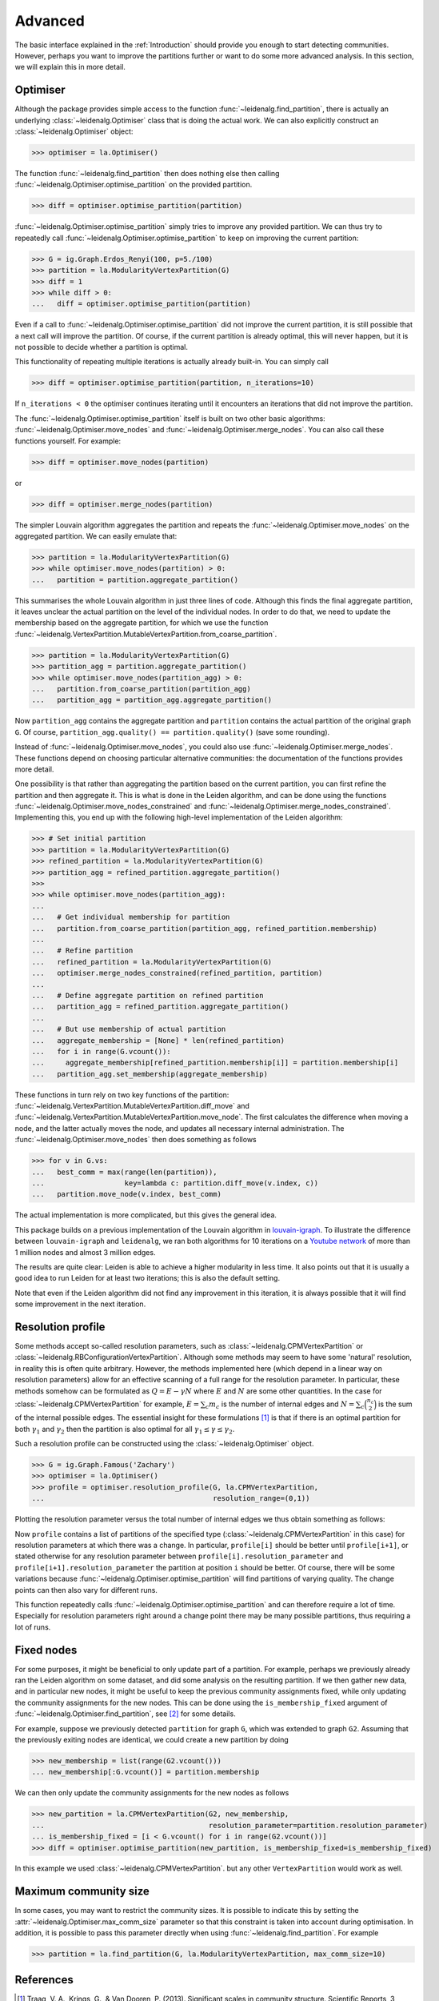Advanced
========

The basic interface explained in the :ref:`Introduction` should provide you
enough to start detecting communities. However, perhaps you want to improve the
partitions further or want to do some more advanced analysis. In this section,
we will explain this in more detail.

Optimiser
---------

Although the package provides simple access to the function
:func:`~leidenalg.find_partition`, there is actually an underlying
:class:`~leidenalg.Optimiser` class that is doing the actual work. We can also
explicitly construct an :class:`~leidenalg.Optimiser` object:

>>> optimiser = la.Optimiser()

The function :func:`~leidenalg.find_partition` then does nothing else then
calling :func:`~leidenalg.Optimiser.optimise_partition` on the provided
partition.

.. testsetup::

   G = ig.Graph.Erdos_Renyi(100, p=5./100)
   partition = la.CPMVertexPartition(G)

>>> diff = optimiser.optimise_partition(partition)

:func:`~leidenalg.Optimiser.optimise_partition` simply tries to improve any
provided partition. We can thus try to repeatedly call
:func:`~leidenalg.Optimiser.optimise_partition` to keep on improving the current
partition:

>>> G = ig.Graph.Erdos_Renyi(100, p=5./100)
>>> partition = la.ModularityVertexPartition(G)
>>> diff = 1
>>> while diff > 0:
...   diff = optimiser.optimise_partition(partition)

Even if a call to :func:`~leidenalg.Optimiser.optimise_partition` did not improve
the current partition, it is still possible that a next call will improve the
partition. Of course, if the current partition is already optimal, this will
never happen, but it is not possible to decide whether a partition is optimal.

This functionality of repeating multiple iterations is actually already
built-in. You can simply call

>>> diff = optimiser.optimise_partition(partition, n_iterations=10)

If ``n_iterations < 0`` the optimiser continues iterating until it encounters
an iterations that did not improve the partition.

The :func:`~leidenalg.Optimiser.optimise_partition` itself is built on two other
basic algorithms: :func:`~leidenalg.Optimiser.move_nodes` and
:func:`~leidenalg.Optimiser.merge_nodes`. You can also call these functions
yourself. For example:

>>> diff = optimiser.move_nodes(partition)

or

>>> diff = optimiser.merge_nodes(partition)

The simpler Louvain algorithm aggregates the partition and repeats the
:func:`~leidenalg.Optimiser.move_nodes` on the aggregated partition. We can easily
emulate that:

>>> partition = la.ModularityVertexPartition(G)
>>> while optimiser.move_nodes(partition) > 0:
...   partition = partition.aggregate_partition()

This summarises the whole Louvain algorithm in just three lines of code.
Although this finds the final aggregate partition, it leaves unclear the actual
partition on the level of the individual nodes. In order to do that, we need to
update the membership based on the aggregate partition, for which we use the
function
:func:`~leidenalg.VertexPartition.MutableVertexPartition.from_coarse_partition`.

>>> partition = la.ModularityVertexPartition(G)
>>> partition_agg = partition.aggregate_partition()
>>> while optimiser.move_nodes(partition_agg) > 0:
...   partition.from_coarse_partition(partition_agg)
...   partition_agg = partition_agg.aggregate_partition()

Now ``partition_agg`` contains the aggregate partition and ``partition``
contains the actual partition of the original graph ``G``. Of course,
``partition_agg.quality() == partition.quality()`` (save some rounding).

Instead of :func:`~leidenalg.Optimiser.move_nodes`, you could also use
:func:`~leidenalg.Optimiser.merge_nodes`. These functions depend on choosing
particular alternative communities: the documentation of the functions provides
more detail.

One possibility is that rather than aggregating the partition based on the
current partition, you can first refine the partition and then aggregate it.
This is what is done in the Leiden algorithm, and can be done using the functions
:func:`~leidenalg.Optimiser.move_nodes_constrained` and
:func:`~leidenalg.Optimiser.merge_nodes_constrained`. Implementing this, you
end up with the following high-level implementation of the Leiden algorithm:

>>> # Set initial partition
>>> partition = la.ModularityVertexPartition(G)
>>> refined_partition = la.ModularityVertexPartition(G)
>>> partition_agg = refined_partition.aggregate_partition()
>>>
>>> while optimiser.move_nodes(partition_agg):
...
...   # Get individual membership for partition
...   partition.from_coarse_partition(partition_agg, refined_partition.membership)
...
...   # Refine partition
...   refined_partition = la.ModularityVertexPartition(G)
...   optimiser.merge_nodes_constrained(refined_partition, partition)
...
...   # Define aggregate partition on refined partition
...   partition_agg = refined_partition.aggregate_partition()
...
...   # But use membership of actual partition
...   aggregate_membership = [None] * len(refined_partition)
...   for i in range(G.vcount()):
...     aggregate_membership[refined_partition.membership[i]] = partition.membership[i]
...   partition_agg.set_membership(aggregate_membership)

These functions in turn rely on two key functions of the partition:
:func:`~leidenalg.VertexPartition.MutableVertexPartition.diff_move` and
:func:`~leidenalg.VertexPartition.MutableVertexPartition.move_node`. The first
calculates the difference when moving a node, and the latter actually moves the
node, and updates all necessary internal administration. The
:func:`~leidenalg.Optimiser.move_nodes` then does something as follows

>>> for v in G.vs:
...   best_comm = max(range(len(partition)),
...                   key=lambda c: partition.diff_move(v.index, c))
...   partition.move_node(v.index, best_comm)

The actual implementation is more complicated, but this gives the general idea.

This package builds on a previous implementation of the Louvain algorithm in
`louvain-igraph <https://github.com/vtraag/louvain-igraph>`_.  To illustrate
the difference between ``louvain-igraph`` and ``leidenalg``, we ran both
algorithms for 10 iterations on a `Youtube network
<https://snap.stanford.edu/data/com-Youtube.html>`_ of more than 1 million
nodes and almost 3 million edges.

.. image:: figures/speed.png

The results are quite clear: Leiden is able to achieve a higher modularity in
less time. It also points out that it is usually a good idea to run Leiden for
at least two iterations; this is also the default setting.

Note that even if the Leiden algorithm did not find any improvement in this
iteration, it is always possible that it will find some improvement in the next
iteration.

Resolution profile
------------------

Some methods accept so-called resolution parameters, such as
:class:`~leidenalg.CPMVertexPartition` or
:class:`~leidenalg.RBConfigurationVertexPartition`. Although some methods may seem
to have some 'natural' resolution, in reality this is often quite arbitrary.
However, the methods implemented here (which depend in a linear way on
resolution parameters) allow for an effective scanning of a full range for the
resolution parameter. In particular, these methods somehow can be formulated as
:math:`Q = E - \gamma N` where :math:`E` and :math:`N` are some other
quantities. In the case for :class:`~leidenalg.CPMVertexPartition` for example,
:math:`E = \sum_c m_c` is the number of internal edges and :math:`N = \sum_c
\binom{n_c}{2}` is the sum of the internal possible edges. The essential
insight for these formulations [1]_ is that if there is an optimal partition
for both :math:`\gamma_1` and :math:`\gamma_2` then the partition is also
optimal for all :math:`\gamma_1 \leq \gamma \leq \gamma_2`.

Such a resolution profile can be constructed using the
:class:`~leidenalg.Optimiser` object.

>>> G = ig.Graph.Famous('Zachary')
>>> optimiser = la.Optimiser()
>>> profile = optimiser.resolution_profile(G, la.CPMVertexPartition,
...                                        resolution_range=(0,1))

Plotting the resolution parameter versus the total number of internal edges we
thus obtain something as follows:

.. image:: figures/resolution_profile.png

Now ``profile`` contains a list of partitions of the specified type
(:class:`~leidenalg.CPMVertexPartition` in this case) for
resolution parameters at which there was a change. In particular,
``profile[i]`` should be better until ``profile[i+1]``, or stated otherwise for
any resolution parameter between ``profile[i].resolution_parameter`` and
``profile[i+1].resolution_parameter`` the partition at position ``i`` should be
better. Of course, there will be some variations because
:func:`~leidenalg.Optimiser.optimise_partition` will find partitions of varying
quality. The change points can then also vary for different runs.

This function repeatedly calls :func:`~leidenalg.Optimiser.optimise_partition`
and can therefore require a lot of time. Especially for resolution parameters
right around a change point there may be many possible partitions, thus
requiring a lot of runs.

Fixed nodes
-----------

For some purposes, it might be beneficial to only update part of a partition.
For example, perhaps we previously already ran the Leiden algorithm on some
dataset, and did some analysis on the resulting partition. If we then gather new
data, and in particular new nodes, it might be useful to keep the previous
community assignments fixed, while only updating the community assignments for
the new nodes. This can be done using the ``is_membership_fixed`` argument of
:func:`~leidenalg.Optimiser.find_partition`, see [2]_ for some details.

For example, suppose we previously detected ``partition`` for graph ``G``, which
was extended to graph ``G2``. Assuming that the previously exiting nodes are
identical, we could create a new partition by doing

>>> new_membership = list(range(G2.vcount()))
... new_membership[:G.vcount()] = partition.membership

We can then only update the community assignments for the new nodes as follows

>>> new_partition = la.CPMVertexPartition(G2, new_membership,
...                                       resolution_parameter=partition.resolution_parameter)
... is_membership_fixed = [i < G.vcount() for i in range(G2.vcount())]
>>> diff = optimiser.optimise_partition(new_partition, is_membership_fixed=is_membership_fixed)

In this example we used :class:`~leidenalg.CPMVertexPartition`. but any other
``VertexPartition`` would work as well.

Maximum community size
----------------------

In some cases, you may want to restrict the community sizes. It is possible to indicate this
by setting the :attr:`~leidenalg.Optimiser.max_comm_size` parameter so that this constraint is
taken into account during optimisation. In addition, it is possible to pass this parameter
directly when using :func:`~leidenalg.find_partition`. For example

>>> partition = la.find_partition(G, la.ModularityVertexPartition, max_comm_size=10)

References
----------
.. [1] Traag, V. A., Krings, G., & Van Dooren, P. (2013). Significant scales in
       community structure. Scientific Reports, 3, 2930.  `10.1038/srep02930
       <http://doi.org/10.1038/srep02930>`_

.. [2] Zanini, F., Berghuis, B. A., Jones, R. C., Robilant, B. N. di,
       Nong, R. Y., Norton, J., Clarke, Michael F., Quake, S. R. (2019).
       northstar: leveraging cell atlases to identify healthy and neoplastic
       cells in transcriptomes from human tumors. BioRxiv, 820928.
       `10.1101/820928 <https://doi.org/10.1101/820928>`_
